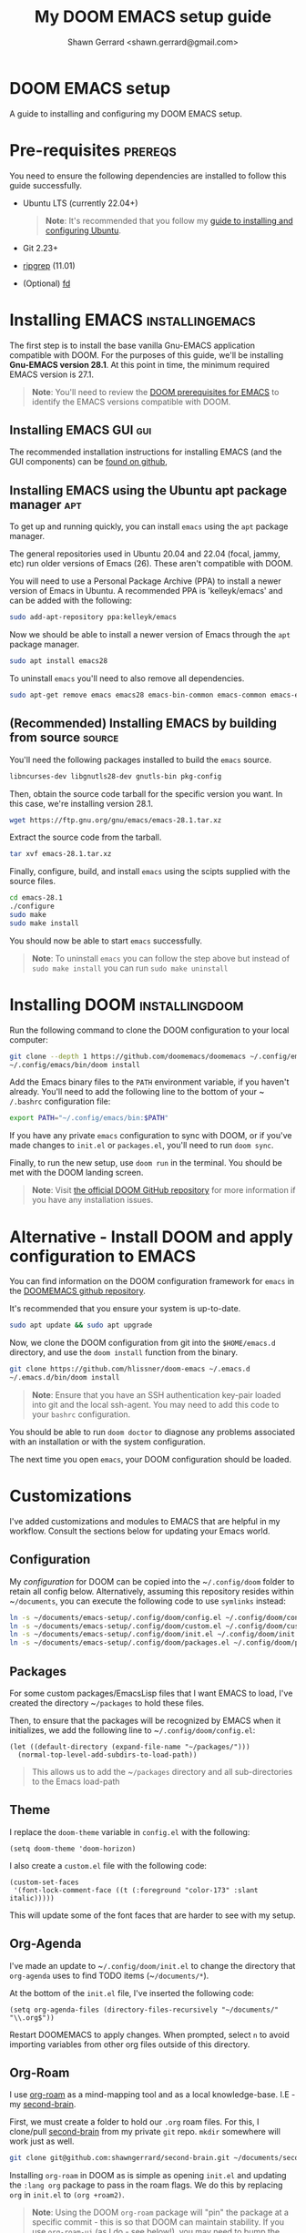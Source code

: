 
#+TITLE: My DOOM EMACS setup guide
#+DESCRIPTION: A guide to installing and configuring EMACS with the DOOM configuration
#+AUTHOR: Shawn Gerrard <shawn.gerrard@gmail.com>

* DOOM EMACS setup
A guide to installing and configuring my DOOM EMACS setup.

* Pre-requisites :prereqs:
You need to ensure the following dependencies are installed to follow this guide successfully.

- Ubuntu LTS (currently 22.04+)

  #+begin_quote
*Note*: It's recommended that you follow my [[https://github.com/shawngerrard/ubuntu-tooling][guide to installing and configuring Ubuntu]].
  #+end_quote

- Git 2.23+
- [[Https://github.com/BurntSushi/ripgrep][ripgrep]] (11.01)
- (Optional) [[https://github.com/sharkdp/fd][fd]]

* Installing EMACS :installingemacs:

The first step is to install the base vanilla Gnu-EMACS application compatible with DOOM. For the purposes of this guide, we'll be installing *Gnu-EMACS version 28.1*. At this point in time, the minimum required EMACS version is 27.1.

#+begin_quote
*Note*: You'll need to review the [[https://github.com/doomemacs/doomemacs#prerequisites][DOOM prerequisites for EMACS]] to identify the EMACS versions compatible with DOOM.
#+end_quote

** Installing EMACS GUI :gui:

The recommended installation instructions for installing EMACS (and the GUI components) can be [[https://github.com/hubisan/emacs-wsl][found on github]],

** Installing EMACS using the Ubuntu apt package manager :apt:

To get up and running quickly, you can install ~emacs~ using the ~apt~ package manager.

The general repositories used in Ubuntu 20.04 and 22.04 (focal, jammy, etc) run older versions of Emacs (26). These aren't compatible with DOOM.

You will need to use a Personal Package Archive (PPA) to install a newer version of Emacs in Ubuntu. A recommended PPA is 'kelleyk/emacs' and can be added with the following:

#+begin_src bash
sudo add-apt-repository ppa:kelleyk/emacs
#+end_src

Now we should be able to install a newer version of Emacs through the ~apt~ package manager.

#+begin_src bash
sudo apt install emacs28
#+end_src

To uninstall ~emacs~ you'll need to also remove all dependencies.

#+begin_src bash
sudo apt-get remove emacs emacs28 emacs-bin-common emacs-common emacs-el && sudo apt autoremove
#+end_src

** (Recommended) Installing EMACS by building from source :source:

You'll need the following packages installed to build the ~emacs~ source.

#+begin_src bash
libncurses-dev libgnutls28-dev gnutls-bin pkg-config
#+end_src

Then, obtain the source code tarball for the specific version you want. In this case, we're installing version 28.1.

#+begin_src bash
wget https://ftp.gnu.org/gnu/emacs/emacs-28.1.tar.xz
#+end_src

Extract the source code from the tarball.

#+begin_src bash
tar xvf emacs-28.1.tar.xz
#+end_src

Finally, configure, build, and install ~emacs~ using the scipts supplied with the source files.

#+begin_src bash
cd emacs-28.1
./configure
sudo make
sudo make install
#+end_src

You should now be able to start ~emacs~ successfully.

#+begin_quote
*Note*: To uninstall ~emacs~ you can follow the step above but instead of ~sudo make install~ you can run ~sudo make uninstall~
#+end_quote

* Installing DOOM :installingdoom:

Run the following command to clone the DOOM configuration to your local computer:

#+begin_src bash
git clone --depth 1 https://github.com/doomemacs/doomemacs ~/.config/emacs
~/.config/emacs/bin/doom install
#+end_src

Add the Emacs binary files to the ~PATH~ environment variable, if you haven't already. You'll need to add the following line to the bottom of your ~​~/.bashrc~ configuration file:

#+begin_src bash
export PATH="~/.config/emacs/bin:$PATH"
#+end_src

If you have any private ~emacs~ configuration to sync with DOOM, or if you've made changes to ~init.el~ or ~packages.el~, you'll need to run ~doom sync~.

Finally, to run the new setup, use ~doom run~ in the terminal. You should be met with the DOOM landing screen.

#+begin_quote
*Note*: Visit [[https://github.com/doomemacs/doomemacs][the official DOOM GitHub repository]] for more information if you have any installation issues.
#+end_quote

* Alternative - Install DOOM and apply configuration to EMACS

You can find information on the DOOM configuration framework for ~emacs~ in the [[https://github.com/doomemacs/doomemacs#introduction][DOOMEMACS github repository]].

It's recommended that you ensure your system is up-to-date.

#+begin_src bash
sudo apt update && sudo apt upgrade
#+end_src

Now, we clone the DOOM configuration from git into the ~$HOME/emacs.d~ directory, and use the ~doom install~ function from the binary.

#+begin_src bash
git clone https://github.com/hlissner/doom-emacs ~/.emacs.d
~/.emacs.d/bin/doom install
#+end_src

#+begin_quote
*Note*: Ensure that you have an SSH authentication key-pair loaded into git and the local ssh-agent. You may need to add this code to your ~bashrc~ configuration.
#+end_quote

You should be able to run ~doom doctor~ to diagnose any problems associated with an installation or with the system configuration.

The next time you open ~emacs~, your DOOM configuration should be loaded.

* Customizations

I've added customizations and modules to EMACS that are helpful in my workflow. Consult the sections below for updating your Emacs world.

** Configuration

My [[.config/doom][configuration]] for DOOM can be copied into the ~​~/.config/doom~ folder to retain all config below. Alternatively, assuming this repository resides within ~​~/documents~, you can execute the following code to use ~symlinks~ instead:

#+begin_src bash
ln -s ~/documents/emacs-setup/.config/doom/config.el ~/.config/doom/config.el
ln -s ~/documents/emacs-setup/.config/doom/custom.el ~/.config/doom/custom.el
ln -s ~/documents/emacs-setup/.config/doom/init.el ~/.config/doom/init.el
ln -s ~/documents/emacs-setup/.config/doom/packages.el ~/.config/doom/packages.el
#+end_src

** Packages

For some custom packages/EmacsLisp files that I want EMACS to load, I've created the directory ~​~/packages~ to hold these files.

Then, to ensure that the packages will be recognized by EMACS when it initializes, we add the following line to ~​~/.config/doom/config.el~:

#+begin_src elisp
(let ((default-directory (expand-file-name "~/packages/")))
  (normal-top-level-add-subdirs-to-load-path))
#+end_src

#+begin_quote
This allows us to add the ~​~/packages~ directory and all sub-directories to the Emacs load-path
#+end_quote

** Theme

I replace the ~doom-theme~ variable in ~config.el~ with the following:

#+begin_src elisp
(setq doom-theme 'doom-horizon)
#+end_src

I also create a ~custom.el~ file with the following code:

#+begin_src elisp
(custom-set-faces
 '(font-lock-comment-face ((t (:foreground "color-173" :slant italic)))))
#+end_src

This will update some of the font faces that are harder to see with my setup.

** Org-Agenda

I've made an update to ~​~/.config/doom/init.el~ to change the directory that ~org-agenda~ uses to find TODO items (~​~/documents/*~).

At the bottom of the ~init.el~ file, I've inserted the following code:

#+begin_src elisp
(setq org-agenda-files (directory-files-recursively "~/documents/" "\\.org$"))
#+end_src

Restart DOOMEMACS to apply changes. When prompted, select ~n~ to avoid importing variables from other org files outside of this directory.

** Org-Roam

I use [[https://github.com/org-roam/org-roam][org-roam]] as a mind-mapping tool and as a local knowledge-base. I.E - my [[https://github.com/shawngerrard/second-brain][second-brain]].

First, we must create a folder to hold our ~.org~ roam files. For this, I clone/pull [[https://github.com/shawngerrard/second-brain][second-brain]] from my private ~git~ repo. ~mkdir~ somewhere will work just as well.

#+begin_src bash
git clone git@github.com:shawngerrard/second-brain.git ~/documents/second-brain
#+end_src

Installing ~org-roam~ in DOOM as is simple as opening ~init.el~ and updating the ~:lang org~ package to pass in the roam flags. We do this by replacing ~org~ in ~init.el~ to ~(org +roam2)~.

#+begin_quote
*Note*: Using the DOOM ~org-roam~ package will "pin" the package at a specific commit - this is so that DOOM can maintain stability. If you use ~org-roam-ui~ (as I do - see below!), you may need to bump the ~org-roam~ package to keep up with the ~org-roam-ui~ updates. You can do this by using ~M-x doom/bump-package-at-point~ (with your cursor over the package! statement in ~packages.el~). This will generate a ~:pin~ with the the latest commit for the package, which should save you the trouble of guessing where every package is installed.
#+end_quote

We must also update our ~config.el~ file with the following:

#+begin_src elisp
(setq org-roam-directory (file-truename "~/documents/second-brain/"))
(setq find-file-visit-truename t)
(org-roam-db-autosync-mode)
#+end_src

#+begin_quote
*Note*: The above code will set the scanning roam directory for ~.org~ files to ~​~/documents/second-brain/~. You can set this to any other directory as you wish. The next line will instruct Emacs to resolve symlinks. The final line ensures that ~org-roam~ syncs file changes with its cache (sqlite3).
#+end_quote

Now, run ~doom sync -u~ to reload your configuration. You should be able to view the ~org-roam~ command menu in Doom by pressing ~SPC n r~.

Please review [[https://www.youtube.com/watch?v=AyhPmypHDEw&t=635s&ab_channel=SystemCrafters][SystemCrafter's useful video]] to learn how to use ~org-roam~.

** Org-Roam capture templates

In the [[https://github.com/shawngerrard/second-brain][second-brain]] repository, I make use of ~org-roam-capture~ templates. These allow me to create similar ~org-roam~ nodes with a consistent structure, as well as speed-up the process of creating nodes.

To do this, we need to update our ~init.el~ with the following:

#+begin_src elisp
(setq org-roam-capture-templates
      '(("d" "default" plain
         "%?"
         :if-new (file+head "%<%Y%m%d%H%M%S>-${slug}.org" "#+Title: ${title}\n")
         :unnarrowed t)
        ("p" "exo-planets" plain (file "~/documents/second-brain/templates/exoplanet.org")
          :if-new (file+head "%<%Y%m%d%H%M%S>-${slug}.org" "#+Title: ${title}\n")
          :unnarrowed t)
        )
      )
#+end_src

#+begin_quote
*Note*: We keep the "default" setting to ensure that we can continue to create blank nodes.
#+end_quote

#+begin_quote
*Note*: Please ensure that the filepath in the form above is pointing to the correct template according to your system.
#+end_quote

** Org-Roam-UI

~Org-roam-ui~ is a fantastic front-end UI for exploring my ~org-roam~ [[https://github.com/shawngerrard/second-brain][second-brain]].

[[https://github.com/shawngerrard/emacs-setup/blob/main/org-roam-ui-example.png]]

For information relating to this ~org-roam~ UI overlay, visit [[https://github.com/org-roam/org-roam-ui][the org-roam-ui github repository]].

To install, because we use Doom we must first unpin the ~org-roam~ package. This is because ~org-roam-ui~ tries to keep up with the latest features of ~org-roam~. We also must enable the ~org-roam-ui~ package. We can do all of this in our ~packages.el~ with the following:

#+begin_src elisp
(unpin! org-roam)
(package! org-roam-ui)
#+end_src

We must then update our ~config.el~ to use the ~websocket~ package and the ~org-roam-ui~ package. Doing this will install a local server where we can interrogate our second-brain in a UI rendered in our default browser. Update ~config.el~ with the following:

#+begin_src elisp
(use-package! websocket
      :after org-roam)

(use-package! org-roam-ui
  :after org-roam ;; or :after org
;;         normally we'd recommend hooking orui after org-roam, but since org-roam does not have
;;         a hookable mode anymore, you're advised to pick something yourself
;;         if you don't care about startup time, use
;;  :hook (after-init . org-roam-ui-mode)
  :config
  (setq org-roam-ui-sync-theme t
        org-roam-ui-follow t
        org-roam-ui-update-on-save t
        org-roam-ui-open-on-start t))
#+end_src

Finally, run ~doom sync -u~ to install the packages.

Finally, once the sync is complete, we must do the following to access our swish ~org-roam-ui~:

    - Start our local webserver with the following command: ~M-x org-roam-ui-mode RET~
    - Access [[http://127.0.0.1:35901/][http://127.0.0.1:35901/]] to view our UI served from our local webserver.

#+begin_quote
*NOTE*: While the ~org-roam-ui-mode~ is enabled, the websocket should interpret changes to our ~org-roam~ nodes and update the UI in real-time.
#+end_quote

** Fountain mode

I use [[https://github.com/rnkn/fountain-mode][Fountain mode]] as my main screenwriting program in EMACS. For more information about Fountain mode, visit [[https://fountain.io][https://fountain.io]].

Make sure to refer to the [[https://fountain.io/syntax/][documentation regarding syntax formatting for .fountain files]].

To install:

1. Clone the Fountain mode files into the ~​~/packages~ directory.

    #+begin_src bash
    git clone git@github.com:rnkn/fountain-mode.git ~/packages/fountain-mode
    #+end_src

2. Add the following line to ~​~/.config/doom/config.el~:

    #+begin_src elisp
    (require 'fountain-mode)
    #+end_src

3. Restart EMACS.

4. Test the file by opening a ~.fountain~ file.

   #+begin_quote
You can download a sample ~.fountain~ file with the following command: ~wget https://fountain.io/_downloads/Big-Fish.fountain~
   #+end_quote


** ~VTerm~

I use ~vterm~ as a terminal emulation application within DOOM.

**** Installing vterm

This can be installed pretty easily by uncommenting the ~vterm~ line in ~init.el~ and running ~doom sync~, however if you attempt to use ~vterm~ (~M-x vterm~) you'll be asked to compile the application first.

#+begin_quote
*Note*: If you encounter an error advising you to install libtools, you can run the following command in the terminal.

#+begin_src bash
# Install libtools-bin and cmake
sudo apt-get install libtool-bin cmake
#+end_src
#+end_quote

**** Starting vterm during DOOM startup

I've added a hook into ~init.el~ to append the application to the ~window-setup-hook~ variable so it starts when DOOM launches.

#+begin_src elisp
;; Hook to start vterm automatically during DOOM startup
(add-hook 'window-setup-hook #'vterm 'append)
#+end_src

** Treemacs

I use ~treemacs~ to add a drawer-style UI to DOOM, similar to [[https://code.visualstudio.com/][VS Code]].

**** Installing treemacs

This can be installed by uncommenting the ~treemacs~ line in ~init.el~ and running ~doom sync~.

**** Opening the treemacs drawer

You can open the ~treemacs~ drawer by using ~M-X treemacs~.

**** Configuring treemacs

***** Configuring the active workspace to display

By default, I prefer ~treemacs~ to open my ~documents~ folder in the workspace.

To do this, press ~M-x treemacs-edit-workspaces~. We can add multiple projects/folders to the workspace by putting the definition ~​~/documents~ under the *perspectives* heading.

***** Configuring icons / font

By default, typically the icons in ~treemacs~ cannot be found, resulting in malformed icons.

To allow the correct icons to show, we must do the following:

1. Download and extract a ~nerd-font~ from the [[https://www.nerdfonts.com/font-downloads][official nerd-font website]]. I use the ~JetBrainsMono~ font.

   #+begin_src bash
# Download the JetBrainsMono font
wget https://github.com/ryanoasis/nerd-fonts/releases/download/v3.1.1/JetBrainsMono.zip

# Unzip the font files into a subdirectory called JetBrainsMono
unzip JetBrainsMono.zip -d ./JetBrainsMono
   #+end_src

2. Install the fonts.

   *If using Windows or WSL*, right-click and select *install*. You will also need to use the ~windows terminal~ settings to update the fonts. Pressing ~CTRL+COMMA~ in Windows 11 will open the settings menu, otherwise click on the icon in the top-left of the terminal window and select *preferences*. Update the ~font-face~ setting found in the left-hand menu ~Profiles > Defaults~ then click ~appearance~.

   *If using Ubuntu*, fonts are typically installed in the user font directory under ~​~/.local/share~. To do this, we must perform the following:

   #+begin_src bash
# Create the directory under /.local/share
mkdir ~/.local/share/fonts

# Move the fonts into the new directory above
mv /path/to/extracted/fonts/* ~/.local/share/fonts/
   #+end_src

3. Install the fonts into DOOM using ~M-x install-package nerd-icons~

4. Update ~config.el~ with the following:

   #+begin_src lisp
;; Use the nerd-icons package
(require 'nerd-icons)

;; Install the package into treemacs
(use-package treemacs-nerd-icons
  :config
  (treemacs-load-theme "nerd-icons"))

;; Configure treemacs to use a specific nerd-font
(setq nerd-icons-font-family "JetBrainsMono Nerd Font Mono")
   #+end_src

**** Using treemacs

Documentation for treemacs can be found in the [[https://github.com/Alexander-Miller/treemacs][offcial github page]].

**** Help within treemacs

You can open a hydra containing option keys you can use from within the ~treemacs~ drawer. You need to change to the ~treemacs~ window and use the ~?~ key.

**** Starting treemacs during DOOM startup

I've added a hook into ~init.el~ to append the application to the ~window-setup-hook~ variable so it starts when DOOM launches.

#+begin_src elisp
;; Hook to start treemacs automatically during DOOM startup
(add-hook 'window-setup-hook #'treemacs 'append)
#+end_src

** Integrated development environment (IDE)

The next sections under this heading will step through the applications I use to set up an IDE within DOOM.

*** Language Server Protocol (LSP)

~lsp~ is a [[https://microsoft.github.io/language-server-protocol/][standardized protocol developed by Microsoft]] that acts as an interpreter in an IDE and communicates with language servers to provide "language intelligence tools", such as intelli-sense.

You need to install LSP into DOOM as well as a language server for the particular language you want to provide support for.

**** LSP installation

It comes out-of-the-box with DOOM and can be installed by uncommenting ~:tools lsp~ in your ~init.el~.

You also need to indicate which languages should use ~lsp~. You can do this by updating the specific language in ~init.el~ under ~:lang~, as per the following examples:

 - ~(go +lsp)~
 - ~(python +lsp)~

If your language isn't supported (I.E doesn't contain a ~+lsp~ entry in ~init.el~), then you can add a hook in either ~config.el~ or ~init.el~.

#+begin_src lisp
(add-hook 'MAJOR-MODE-local-vars-hook #'lsp!)
#+end_src

#+begin_quote
*Note*: Change ~MAJOR-MODE~ to the major-mode you're targeting, E.G - ~typescript-mode~.
#+end_quote

Make sure to run ~doom sync~ after these changes.

**** Language server installation (Typescript)

You'll need to install the server package globally on your system. I use ~typescript~, so I install the ~typescript-language-server~ through ~npm~.

#+begin_src bash
# Install typescript-language-server
npm install -g typescript-language-server typescript
#+end_src

Then, I can install the appropriate language server in DOOM using ~M-x lsp-install-server~.

Using ~typescript~ as an example, use ~ts-ls~ (Typescript Language Server) for supporting ~ts~ code - ~M-x lsp-install-server RET ts-ls RET~.

DOOM will then ask you to select the project directory that the language server should import. Usually the project directory for ~typescript~ projects is the directory that contains ~tsconfig.json~.

**** Language server installation (YAML)

You can install the YAML language server by using ~npm~:

#+begin_src bash
# Install yaml-language-server
npm install -g yaml-language-server
#+end_src

Then run the Emacs installer with: ~M-x lsp-install-server RET yamlls RET~.

*** Debug Adapter Protocol (DAP)

Similar to ~lsp~, ~dap~ is a [[https://microsoft.github.io/debug-adapter-protocol//][standardised protocol developed by Microsoft]] that integrates our IDE client (DOOM) with debug servers to provide debugging capabilities to IDE's.

We need to install ~dap~ into DOOM and also configure it to integrate with our specific language debug servers (I.E ~typescript~, ~C#~, etc).

**** DAP-mode installation

To use DAP, we must install ~dap-mode~.

#+begin_quote
*Note*: It's possible to use MELPA ~M-x package-install~ to install ~dap-mode~, however I had issues with configuring this so have opted to use DOOM's package management system.
#+end_quote

Insert the following code into your ~packages.el~ file.

#+begin_src lisp
(package! dap-mode)
#+end_src

Insert the following code into your ~config.el~ file.

#+begin_src lisp
(use-package! dap-mode)
#+end_src

Run ~doom sync~ to ensure installation.

**** Typescript debug server configuration/integration

Below is the basic configuration to use in ~config.el~ to configure ~dap-mode~ for use with ~typescript~ files by:

1. Enabling ~typescript-mode~ major mode when a ~.ts~ buffer is created.
2. Starting ~lsp~ when entering ~typsescript-mode~.
3. Starting and configuring ~dap-node~ for ~typescript~ debugging when entering ~typescript-mode~.

#+begin_src lisp
(use-package! typescript-mode
  :mode "\\.ts\\'"
  :hook (typescript-mode lsp-deferred)
  :config
  (setq typescript-indent-level 2)
  (require 'dap-node)
  (dap-node-setup))
#+end_src

* Useful DOOM keybinds

By default, I run DOOMEMACS in ~evil~ mode, which means that keybinds in EMACS emulate ~vi/vim~ keybinds.

** Legend for US Keyboard layout

- ~M-~ is short for "Meta key" and is bound to ~ALT~
- ~C-~ is short for "Control key" and is bound to ~CTRL~
- ~S-~ is short for "Super key" and is bound to ~SHIFT~
- ~SPC-~ is known as a "Leader" key:
  - *In evil-mode* this is bound to ~SPC~.

  #+begin_quote
*Note*: You must change to evil-mode to use the leader key in DOOMEMACS.
  #+end_quote

  #+begin_quote
*Note*: ~SPC-u~ is bound to ~universal-argument~ which is used to input into many commands, such as shrinking/enlarging windows/buffers. The traditional equivalent in EMACS is ~C-u~.
  #+end_quote

** Custom keybinds

I've created custom keybindings for certain actions in DOOM that make life a little easier.

*** lsp-describe-thing-at-point

This ~lsp~ function describes a keyword/symbol/function/etc in DOOM by pulling up the documentation of it from the official SDK.

I've mapped this keybinding as follows:

#+begin_src lisp
(global-set-key "\C-c d" lsp-describe-thing-at-point)
#+end_src

#+begin_quote
*Note*: This only works when ~lsp-mode~ is enabled, I.E when we're in an IDE file (E.G - .ts, .py, etc).
#+end_quote

** Keybinds

*** Disable evil-mode

*Rationale*: Some of the descriptions in documentation (such as ~SPC-h~ or ~M-x~) for DOOMEMACS are intended for SPACEMACS users rather than ~vi/vim~ users, which can be confusing as simple keybinds for /killing/yanking/ etc are different from what is stated.

Easiest way to disable evil-mode is to toggle is with: ~M-x evil-mode~

#+begin_quote
*Note*: This will only toggle evil-mode for the current EMACS session. To disable evil-mode permanently, refer to the StackExchange forum post: [[https://emacs.stackexchange.com/questions/53319/how-to-disable-evil-mode-everywhere][https://emacs.stackexchange.com/questions/53319/how-to-disable-evil-mode-everywhere]]
#+end_quote

*** Insert a link snippet (E.G - a URL)

Insert a URL with ~C-c C-l~ and paste in the URL.

*** Kill/yank commands

I prefer using the ~mark~ functionality to select text. You can set a mark by using ~C-SPC~, then use your left/right keys to highlight the text you want to manipulate.

Then, press any of the operations as per below to operate over the text accordingly.

***** Evil mode

- Copy: ~y~
- Cut: ~d~
- Paste: ~P~ or ~S-p~

***** Default mode

- Copy: ~M-w~
- Cut: ~C-w~
- Paste: ~C-y~
- Kill rest of line: ~C-k~

*** Insert an escape character

*Rationale*: When inserting a file path into the start of a code block, such as ~​~/documents/~, this can create formatting issues when the org file is rendered, requiring us to place an escape character beside the initial tilde.

Insert a ~zero width space~ beside the first tilde with ~C-x 8 <RET> zero width space <RET>~.

*** Traverse org-mode headings

- Move to the parent heading: ~C-c C-u~
- Move to the prev heading: ~C-c C-p~
- Move to the next heading: ~C-c C-n~
- Move to the prev heading on the same level: ~C-c C-b~
- Move to the next heading on the same level: ~C-c C-f~

*** Shrink/Enlarge windows

- Shrink a window to fit its content: ~C-x -~
- Shrink or enlarge a window by an argument value (negative values shrink): ~SPC-u <value> C-x ^~

** Org-mode shortcuts

You can shortcut some useful EMACS commands in ~org-mode~ by inserting certain characters and pressing keys.

*** Insert a code snippet

You can create a code snippet in an org file by prefixing with ~<s~ and pressing ~tab~.

*** Insert a quote block

You can create a quote block in an org file by prefixing with ~<q~ and pressing ~tab~.
